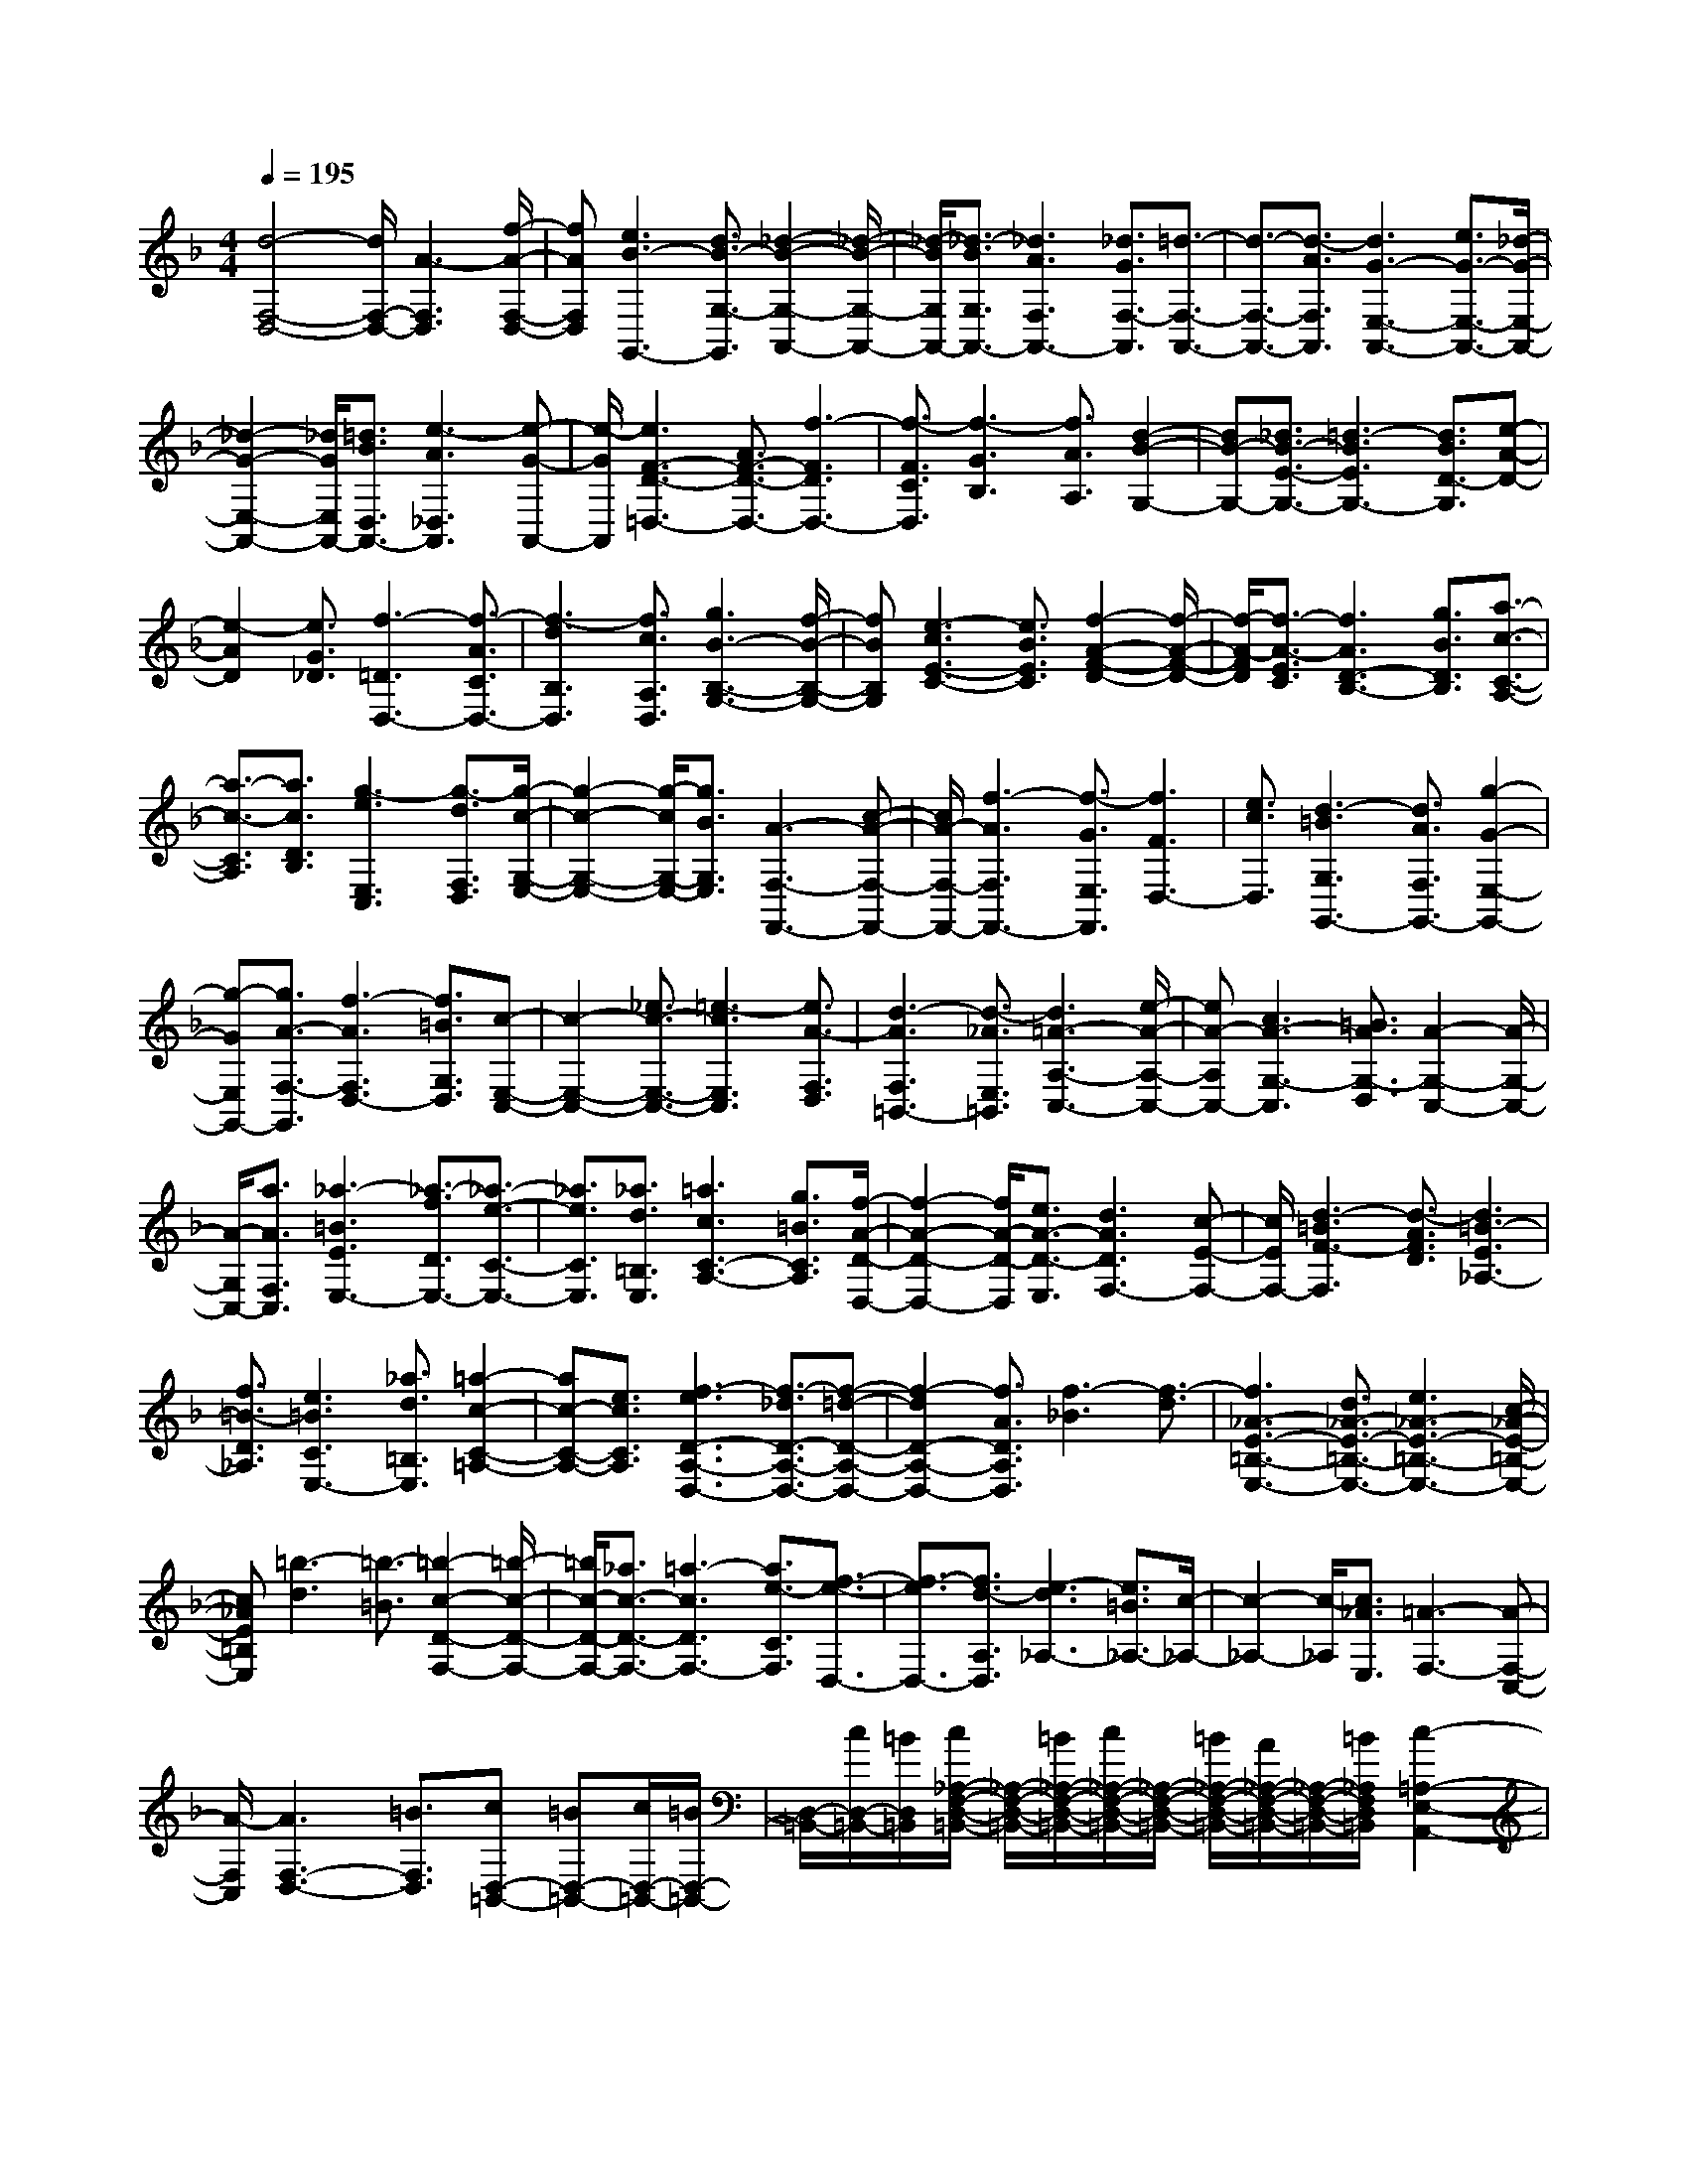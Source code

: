 % input file /home/ubuntu/MusicGeneratorQuin/training_data/scarlatti/K092.MID
X: 1
T: 
M: 4/4
L: 1/8
Q:1/4=195
% Last note suggests minor mode tune
K:F % 1 flats
%(C) John Sankey 1998
%%MIDI program 6
%%MIDI program 6
%%MIDI program 6
%%MIDI program 6
%%MIDI program 6
%%MIDI program 6
%%MIDI program 6
%%MIDI program 6
%%MIDI program 6
%%MIDI program 6
%%MIDI program 6
%%MIDI program 6
[d4-F,4-D,4-] [d/2F,/2-D,/2-][A3-F,3D,3][f/2-A/2-F,/2-D,/2-]|[fAF,D,][e3B3-G,,3-] [d3/2B3/2-G,3/2-G,,3/2][_d2-B2-G,2-A,,2-][_d/2-B/2-G,/2-A,,/2-]|[_d/2-B/2G,/2A,,/2-][_d3/2-B3/2G,3/2A,,3/2-] [_d3A3F,3A,,3-][_d3/2G3/2F,3/2-A,,3/2][=d3/2-F,3/2-A,,3/2-]|[d3/2-F,3/2-A,,3/2-][d3/2-A3/2F,3/2A,,3/2][d3G3-E,3-A,,3-] [e3/2G3/2-E,3/2-A,,3/2-][_d/2-G/2-E,/2-A,,/2-]|
[_d2-G2-E,2-A,,2-] [_d/2G/2E,/2A,,/2-][=d3/2B3/2D,3/2A,,3/2-] [e3-A3_D,3A,,3][e-G-A,,-]|[e/2-G/2A,,/2][e3F3-D3-=D,3-][A3/2F3/2-D3/2-D,3/2-][f3-F3D3D,3-]|[f3/2-F3/2C3/2D,3/2][f3-G3B,3][f3/2A3/2A,3/2] [d2-B2-G,2-]|[dB-G,-][_d3/2B3/2-E3/2-G,3/2-][=d3-B3E3G,3-][d3/2B3/2D3/2-G,3/2][e-A-D-]|
[e2-A2D2] [e3/2G3/2_D3/2][f3-=D3D,3-][f3/2-A3/2C3/2D,3/2-]|[f3-d3B,3D,3][f3/2c3/2A,3/2D,3/2][g3B3-B,3-G,3-][f/2-B/2-B,/2-G,/2-]|[fBB,G,][e3-c3E3-C3-] [e3/2B3/2E3/2C3/2][f2-A2-F2-D2-][f/2-A/2-F/2-D/2-]|[f/2-A/2-F/2D/2][f3/2-A3/2-E3/2C3/2] [f3A3D3-B,3-][g3/2B3/2D3/2B,3/2][a3/2-c3/2-C3/2-A,3/2-]|
[a3/2-c3/2-C3/2A,3/2][a3/2c3/2D3/2B,3/2][g3-e3E,3C,3] [g3/2-d3/2F,3/2D,3/2][g/2-c/2-G,/2-E,/2-]|[g2-c2-G,2-E,2-] [g/2-c/2G,/2-E,/2-][g3/2B3/2G,3/2E,3/2] [A3-F,3-F,,3-][c-A-F,-F,,-]|[c/2A/2-F,/2-F,,/2-][f3-A3F,3F,,3-][f3/2-G3/2E,3/2F,,3/2][f3F3D,3-]|[e3/2c3/2D,3/2][d3-=B3G,3G,,3-][d3/2A3/2F,3/2G,,3/2-] [g2-G2-E,2-G,,2-]|
[g-GE,G,,-][g3/2A3/2-F,3/2-G,,3/2][f3-A3F,3D,3-][f3/2=B3/2G,3/2D,3/2][c-E,-C,-]|[c2-E,2-C,2-] [_e3/2c3/2-E,3/2-C,3/2-][=e3-c3E,3C,3][e3/2A3/2-F,3/2D,3/2]|[d3-A3F,3=B,,3-][d3/2-_A3/2E,3/2=B,,3/2][d3=A3-A,3-C,3-][e/2-A/2-A,/2-C,/2-]|[eA-A,C,-][c3A3-G,3-C,3] [=B3/2A3/2G,3/2-D,3/2][A2-G,2-C,2-][A/2-G,/2-C,/2-]|
[A/2-G,/2C,/2-][a3/2A3/2F,3/2C,3/2] [_a3-=B3E3E,3-][_a3/2-f3/2D3/2E,3/2-][_a3/2-e3/2-C3/2-E,3/2-]|[_a3/2e3/2C3/2E,3/2][_a3/2d3/2=B,3/2E,3/2][=a3c3C3-A,3-] [g3/2=B3/2C3/2A,3/2][f/2-A/2-D/2-D,/2-]|[f2-A2-D2-D,2-] [f/2A/2-D/2-D,/2][e3/2A3/2-D3/2-E,3/2] [d3A3D3F,3-][c-E-F,-]|[c/2E/2F,/2-][d3-=B3F3-F,3][d3/2-A3/2F3/2D3/2][d3=B3-E3_A,3-]|
[f3/2=B3/2-D3/2_A,3/2][e3=B3C3E,3-][_a3/2d3/2=B,3/2E,3/2] [=a2-c2-C2-=A,2-]|[ac-C-A,-][e3/2c3/2C3/2A,3/2][f3-e3D3-A,3-D,3-][f3/2-_d3/2D3/2-A,3/2-D,3/2-][f-=d-D-A,-D,-]|[f2-d2D2-A,2-D,2-] [f3/2A3/2D3/2A,3/2D,3/2][f3-_B3][f3/2-d3/2]|[f3_A3-E3-=B,3-E,3-][d3/2_A3/2-E3/2-=B,3/2-E,3/2-][e3_A3-E3-=B,3-E,3-][c/2-_A/2-E/2-=B,/2-E,/2-]|
[c_AE=B,E,][=b3-d3] [=b3/2-=B3/2][=b2-c2-D2-F,2-][=b/2-c/2-D/2-F,/2-]|[=b/2c/2-D/2-F,/2-][_a3/2c3/2-D3/2-F,3/2-] [=a3-c3D3F,3-][a3/2e3/2-C3/2F,3/2][f3/2-e3/2-D,3/2-]|[f3/2-e3/2D,3/2-][f3/2d3/2-A,3/2D,3/2][e3-d3_A,3-] [e3/2=B3/2_A,3/2-][c/2-_A,/2-]|[c2-_A,2-] [c/2-_A,/2][c3/2_A3/2E,3/2] [=A3-F,3-][A-F,-C,-]|
[A/2-F,/2C,/2][A3F,3-D,3-][=B3/2F,3/2D,3/2][cD,-=B,,-] [=BD,-=B,,-][c/2D,/2-=B,,/2-][=B/2D,/2-=B,,/2-]|[D,/2-=B,,/2-][c/2D,/2-=B,,/2-][=B/2D,/2=B,,/2][c/2_A,/2-F,/2-D,/2-=B,,/2-] [_A,/2-F,/2-D,/2-=B,,/2-][=B/2_A,/2-F,/2-D,/2-=B,,/2-][c/2_A,/2-F,/2-D,/2-=B,,/2-][_A,/2-F,/2-D,/2-=B,,/2-] [=B/2_A,/2-F,/2-D,/2-=B,,/2-][A/2_A,/2-F,/2-D,/2-=B,,/2-][_A,/2-F,/2-D,/2-=B,,/2-][=B/2_A,/2F,/2D,/2=B,,/2] [c2-=A,2-E,2-A,,2-]|[cA,-E,-A,,-][d3/2A,3/2E,3/2A,,3/2]e3-[e3/2-_A3/2E,3/2][e-=A-A,-F,-]|[e2-A2-A,2-F,2] [e3/2A3/2-A,3/2-C,3/2][A3-A,3D,3-][a3/2A3/2=B,3/2D,3/2]|
[c/2_A/2-C/2-A,/2-E,/2-][=B/2_A/2-C/2-A,/2-E,/2-][c/2_A/2-C/2-A,/2-E,/2-][=B3-_A3C3A,3E,3][=B3/2D3/2-=B,3/2-E,3/2-] [D3/2-=B,3/2-E,3/2-][=A/2-D/2-=B,/2-E,/2-]|[AD=B,E,][A3A,3-E,3-A,,3-] [a3/2A3/2A,3/2-E,3/2-A,,3/2-][g2-_B2-A,2-E,2-A,,2-][g/2-B/2-A,/2-E,/2-A,,/2-]|[g/2B/2A,/2-E,/2-A,,/2-][f3/2A3/2A,3/2-E,3/2-A,,3/2-] [e3G3A,3-E,3-A,,3-][d3/2B3/2A,3/2-E,3/2-A,,3/2-][_d3/2-A3/2-A,3/2-E,3/2-A,,3/2-]|[_d3/2A3/2A,3/2-E,3/2-A,,3/2-][e3/2G3/2A,3/2E,3/2A,,3/2][A3F3] [G3/2E3/2][F/2-D/2-]|
[F2-D2-] [F/2D/2][E3/2_D3/2] [=d4-F,4-D,4-]|[d/2-F,/2-D,/2-][d3A3F,3D,3][d3/2B3/2F,3/2D,3/2][e3-c3-G,3-C,3]|[e3/2c3/2-G,3/2_B,,3/2][f3c3-A,3-A,,3-][c'3/2c3/2A,3/2A,,3/2] [_b2-d2-G,2-B,,2-]|[bd-G,B,,-][a3/2d3/2-F,3/2B,,3/2][g3d3-E,3][f3/2d3/2D,3/2][g-e-E,-C,-]|
[g2-e2E,2C,2] [g3/2-d3/2F,3/2D,3/2][g3-c3G,3-E,3][g3/2B3/2G,3/2C,3/2]|[f3-A3F,3F,,3-][f3/2-G3/2E,3/2F,,3/2][f3F3-D,3][e/2-F/2-C,/2-]|[eFC,][d3F3-B,,3] [c3/2F3/2-A,,3/2][B2-F2-G,,2-][B/2-F/2-G,,/2-]|[B/2-F/2G,,/2-][B3/2-E3/2C,3/2G,,3/2] [B3-F,,3-][B3/2G3/2F,,3/2-][c3/2-_A3/2-F,3/2-F,,3/2-]|
[c3/2-_A3/2F,3/2F,,3/2-][c3/2G3/2_E,3/2F,,3/2-][f3-F3D,3F,,3-] [f3/2-_A3/2C,3/2F,,3/2][f/2-G/2-D,/2-=B,,/2-]|[f2-G2-D,2-=B,,2-] [f/2G/2-D,/2-=B,,/2-][d3/2G3/2-D,3/2=B,,3/2] [_e3-G3_E,3C,3][_e-=B-F,-D,-]|[_e/2-=B/2F,/2D,/2][_e3c3-G,3-_E,3-][g3/2c3/2-G,3/2_E,3/2][_a3-c3F,,3-]|[_a3/2-_e3/2F,,3/2-][_a3-d3F,3F,,3-][_a3/2c3/2_E,3/2F,,3/2] [_a2-=B2-D,2-F,,2-]|
[_a-=BD,F,,-][_a3/2-c3/2C,3/2F,,3/2][_a3d3-D,3-=B,,3-][_g3/2d3/2D,3/2-=B,,3/2-][=g-d-D,-=B,,-]|[g2d2-D,2=B,,2] [=a3/2d3/2-C,3/2A,,3/2][=b3-d3D,3-=B,,3G,,3][=b3/2d3/2F,3/2D,3/2]|[c'3-_e3-C3-G,3_E,3][c'3/2-_e3/2-C3/2F,3/2D,3/2][c'3_e3C3-G,3-_E,3-][_b/2-d/2-C/2-G,/2-_E,/2-]|[bdCG,_E,][a3c3C3-C,3-] [g3/2_B3/2C3/2C,3/2][_g2-=A2-=D2-D,2-][_g/2-A/2-D/2-D,/2-]|
[_g/2A/2D/2-D,/2-][_e3/2G3/2D3/2-D,3/2-] [d3-_G3D3D,3-][d3/2-_E3/2C3/2D,3/2][d3/2-D3/2-_B,3/2-]|[d3/2D3/2-B,3/2][c3/2D3/2A,3/2][B3=G3D3-G,3-] [A3/2F3/2D3/2G,3/2][G/2-_E/2-C/2-]|[G2-_E2-C2-] [G/2-_E/2C/2][G3/2D3/2B,3/2] [c3A3C3-A,3-][B-G-C-A,-]|[B/2G/2C/2A,/2][A3-_G3D3D,3-][A3/2_E3/2C3/2D,3/2-][d3-D3B,3D,3-]|
[d3/2-_G3/2A,3/2D,3/2][d3=G3-D3-B,3][d3/2G3/2D3/2G,3/2] [_e2-d2-C2-G,2-C,2-]|[_e-dC-G,-C,-][_e3/2-B3/2C3/2-G,3/2-C,3/2-][_e3-c3C3-G,3-C,3-][_e3/2A3/2C3/2G,3/2C,3/2][_e-_A-]|[_e2-_A2] [_e3/2-c3/2][_e3_G3-D3-A,3-D,3-][_d3/2_G3/2-D3/2-A,3/2-D,3/2-]|[=d3_G3-D3-A,3-D,3-][B3/2_G3/2D3/2A,3/2D,3/2][a3-c3][a/2-=A/2-]|
[a-A][a3B3-_E3-_E,3-] [_g3/2B3/2-_E3/2-_E,3/2-][=g2-B2-_E2-_E,2-][g/2-B/2-_E/2-_E,/2-]|[g/2-B/2_E/2_E,/2][g3/2-=G3/2D3/2D,3/2] [g3A3-_D3-_D,3-][=e3/2A3/2-_D3/2_D,3/2][f3/2-A3/2-=D3/2-=D,3/2-]|[f3/2-A3/2D3/2-D,3/2-][f3/2-F3/2D3/2D,3/2][f3G3-=B,3-=B,,3-] [d3/2G3/2-=B,3/2=B,,3/2][e/2-G/2-_D/2-_D,/2-]|[e2-G2-_D2-_D,2-] [e/2-G/2_D/2-_D,/2-][e3/2-=E3/2_D3/2_D,3/2] [e3F3-=D3-=D,3-][A-F-D-D,-]|
[A/2F/2-D/2-D,/2][d3-F3D3][d3/2-F3/2C3/2][d3-G3_B,3]|[d3/2-A3/2A,3/2][d3B3-G,3-][_d3/2B3/2-E3/2G,3/2] [=d2-B2-E2-F,2-]|[d-BEF,-][d3/2A3/2D3/2F,3/2][A3D3=E,3-][G3/2_D3/2E,3/2][f-A-=D-D,-]|[f2-A2-D2D,2-] [f3/2A3/2C3/2D,3/2][g3B3B,3-G,3-][f3/2A3/2B,3/2G,3/2]|
[e3G3G,3-D,3-G,,3-][d3/2F3/2G,3/2D,3/2G,,3/2][_d3E3A,3-A,,3-][=B/2-D/2-A,/2-A,,/2-]|[=BDA,-A,,-][A3-_D3A,3A,,3-] [A3/2-E3/2G,3/2A,,3/2][A2-=D2-A,2-F,2-][A/2-D/2-A,/2-F,/2-]|[A/2D/2-A,/2-F,/2][A3/2D3/2A,3/2D,3/2] [_B3-A3G,3-D,3-G,,3-][B3/2-_G3/2G,3/2-D,3/2-G,,3/2-][B3/2-=G3/2-G,3/2-D,3/2-G,,3/2-]|[B3/2-G3/2G,3/2-D,3/2-G,,3/2-][B3/2D3/2G,3/2D,3/2G,,3/2][B3-_E3] [B3/2-G3/2][B/2-_D/2-A,/2-E,/2-A,,/2-]|
[B2-_D2-A,2-E,2-A,,2-] [B/2_D/2-A,/2-E,/2-A,,/2-][_A3/2_D3/2-A,3/2-E,3/2-A,,3/2-] [=A3_D3-A,3-E,3-A,,3-][F-_D-A,-E,-A,,-]|[F/2_D/2A,/2E,/2A,,/2][e3-G3][e3/2-=E3/2][e3F3-B,3-_B,,3-]|[_d3/2F3/2-B,3/2-B,,3/2-][=d3-F3B,3-B,,3][d3/2A3/2B,3/2F,3/2] [g2-B2-G,2-]|[g-BG,-][g3/2-G3/2=D3/2G,3/2][g3A3-E3-_D3-][e3/2A3/2-E3/2_D3/2][f-A-F,-D,-]|
[f2A2-F,2D,2] [_d3/2A3/2G,3/2E,3/2][a3-=d3A,3-F,3-][a3/2-A3/2A,3/2F,3/2]|[a3B3-G,3-D,3-G,,3-][_g3/2B3/2-G,3/2-D,3/2G,,3/2][=g3-B3G,3-E,3-][g/2-G/2-G,/2-E,/2-]|[g-GG,E,][g3A3-E,3-_D,3-] [e3/2A3/2-E,3/2_D,3/2][f2-A2-G,2-=D,2-G,,2-][f/2-A/2-G,/2-D,/2-G,,/2-]|[f/2-A/2G,/2-D,/2-G,,/2-][f3/2B3/2G,3/2D,3/2G,,3/2] [_e3-G3G,3-G,,3-][_e3/2A3/2G,3/2G,,3/2][d3/2-F3/2-_A,3/2-_A,,3/2-]|
[d3/2-F3/2_A,3/2-_A,,3/2-][d3/2G3/2_A,3/2_A,,3/2][_d3-E3=A,3=A,,3-] [_d3/2-B3/2G,3/2A,,3/2-][_d/2-A/2-F,/2-A,,/2-]|[_d2-A2-F,2-A,,2-] [_d/2A/2F,/2A,,/2-][_d3/2G3/2E,3/2A,,3/2] [=d3-A3-F3-=D3-A,3-F,3][d-A-F-D-A,-D,-]|[d/2-A/2F/2D/2A,/2D,/2][d3B3-G3-D3-B,3-G,3-][=e3/2B3/2-G3/2-D3/2B,3/2G,3/2][e3-B3-G3-E3-D3-A,3-G,3-E,3-]|[e3/2-B3/2-G3/2-E3/2D3/2A,3/2G,3/2E,3/2][e4-B4-G4-E4-_D4-A,4-][e/2B/2G/2E/2_D/2A,/2] [f2-d2-=D2-A,2-D,2-]|
[f3/2d3/2D3/2-A,3/2-D,3/2-][g3/2e3/2D3/2-A,3/2-D,3/2-][a3-f3-D3-A,3-D,3-] [a/2f/2D/2A,/2D,/2][_d3/2A3/2E3/2A,3/2]|[=d3-G3-D3-B,3-][d/2-G/2D/2-B,/2][d3/2-A3/2D3/2A,3/2][d3-B3-D3-B,3-G,3-]|[d/2B/2D/2-B,/2-G,/2-][e3/2G3/2D3/2B,3/2G,3/2] z/2[A3-F3-A,3-F,3-D,3-A,,3-][A/2F/2-A,/2-F,/2-D,/2-A,,/2-] [d3/2-F3/2A,3/2F,3/2D,3/2A,,3/2]d/2-|[d3G3-E3-G,3-E,3-A,,3-][G/2-E/2-G,/2-E,/2-A,,/2-][_d3/2G3/2E3/2G,3/2E,3/2A,,3/2][=d3-D3-D,3-D,,3-]|
[d8-D8-D,8-D,,8-]|[d8-D8-D,8-D,,8-]|[d8-D8-D,8-D,,8-]|[d/2D/2D,/2D,,/2]
